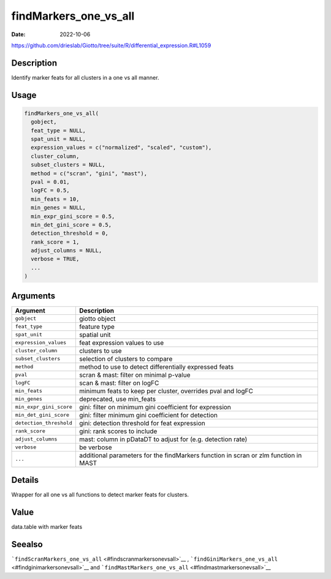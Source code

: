 ======================
findMarkers_one_vs_all
======================

:Date: 2022-10-06

https://github.com/drieslab/Giotto/tree/suite/R/differential_expression.R#L1059


Description
===========

Identify marker feats for all clusters in a one vs all manner.

Usage
=====

.. code:: r

   findMarkers_one_vs_all(
     gobject,
     feat_type = NULL,
     spat_unit = NULL,
     expression_values = c("normalized", "scaled", "custom"),
     cluster_column,
     subset_clusters = NULL,
     method = c("scran", "gini", "mast"),
     pval = 0.01,
     logFC = 0.5,
     min_feats = 10,
     min_genes = NULL,
     min_expr_gini_score = 0.5,
     min_det_gini_score = 0.5,
     detection_threshold = 0,
     rank_score = 1,
     adjust_columns = NULL,
     verbose = TRUE,
     ...
   )

Arguments
=========

+-------------------------------+--------------------------------------+
| Argument                      | Description                          |
+===============================+======================================+
| ``gobject``                   | giotto object                        |
+-------------------------------+--------------------------------------+
| ``feat_type``                 | feature type                         |
+-------------------------------+--------------------------------------+
| ``spat_unit``                 | spatial unit                         |
+-------------------------------+--------------------------------------+
| ``expression_values``         | feat expression values to use        |
+-------------------------------+--------------------------------------+
| ``cluster_column``            | clusters to use                      |
+-------------------------------+--------------------------------------+
| ``subset_clusters``           | selection of clusters to compare     |
+-------------------------------+--------------------------------------+
| ``method``                    | method to use to detect              |
|                               | differentially expressed feats       |
+-------------------------------+--------------------------------------+
| ``pval``                      | scran & mast: filter on minimal      |
|                               | p-value                              |
+-------------------------------+--------------------------------------+
| ``logFC``                     | scan & mast: filter on logFC         |
+-------------------------------+--------------------------------------+
| ``min_feats``                 | minimum feats to keep per cluster,   |
|                               | overrides pval and logFC             |
+-------------------------------+--------------------------------------+
| ``min_genes``                 | deprecated, use min_feats            |
+-------------------------------+--------------------------------------+
| ``min_expr_gini_score``       | gini: filter on minimum gini         |
|                               | coefficient for expression           |
+-------------------------------+--------------------------------------+
| ``min_det_gini_score``        | gini: filter minimum gini            |
|                               | coefficient for detection            |
+-------------------------------+--------------------------------------+
| ``detection_threshold``       | gini: detection threshold for feat   |
|                               | expression                           |
+-------------------------------+--------------------------------------+
| ``rank_score``                | gini: rank scores to include         |
+-------------------------------+--------------------------------------+
| ``adjust_columns``            | mast: column in pDataDT to adjust    |
|                               | for (e.g. detection rate)            |
+-------------------------------+--------------------------------------+
| ``verbose``                   | be verbose                           |
+-------------------------------+--------------------------------------+
| ``...``                       | additional parameters for the        |
|                               | findMarkers function in scran or zlm |
|                               | function in MAST                     |
+-------------------------------+--------------------------------------+

Details
=======

Wrapper for all one vs all functions to detect marker feats for
clusters.

Value
=====

data.table with marker feats

Seealso
=======

```findScranMarkers_one_vs_all`` <#findscranmarkersonevsall>`__ ,
```findGiniMarkers_one_vs_all`` <#findginimarkersonevsall>`__ and
```findMastMarkers_one_vs_all`` <#findmastmarkersonevsall>`__
